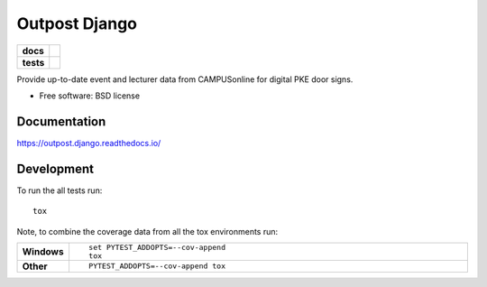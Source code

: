 ==============
Outpost Django
==============

.. start-badges

.. list-table::
    :stub-columns: 1

    * - docs
      - |docs|
    * - tests
      - | |travis| |requires|
        | |codecov|

.. |docs| image:: https://readthedocs.org/projects/outpost/badge/?style=flat
    :target: https://readthedocs.org/projects/outpost.django
    :alt: Documentation Status

.. |travis| image:: https://travis-ci.org/medunigraz/outpost.django.svg?branch=master
    :alt: Travis-CI Build Status
    :target: https://travis-ci.org/medunigraz/outpost.django

.. |requires| image:: https://requires.io/github/medunigraz/outpost.django/requirements.svg?branch=master
    :alt: Requirements Status
    :target: https://requires.io/github/medunigraz/outpost.django/requirements/?branch=master

.. |codecov| image:: https://codecov.io/github/medunigraz/outpost.django/coverage.svg?branch=master
    :alt: Coverage Status
    :target: https://codecov.io/github/medunigraz/outpost.django

.. end-badges

Provide up-to-date event and lecturer data from CAMPUSonline for digital PKE door signs.

* Free software: BSD license

Documentation
=============

https://outpost.django.readthedocs.io/

Development
===========

To run the all tests run::

    tox

Note, to combine the coverage data from all the tox environments run:

.. list-table::
    :widths: 10 90
    :stub-columns: 1

    - - Windows
      - ::

            set PYTEST_ADDOPTS=--cov-append
            tox

    - - Other
      - ::

            PYTEST_ADDOPTS=--cov-append tox

